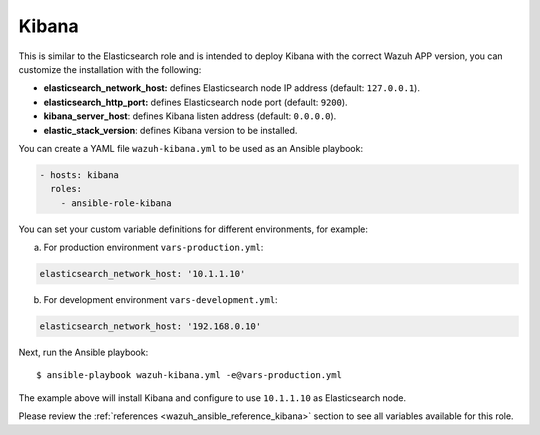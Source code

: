 .. Copyright (C) 2022 Wazuh, Inc.

.. _ansible-wazuh-kibana:

Kibana
--------------

This is similar to the Elasticsearch role and is intended to deploy Kibana with the correct Wazuh APP version, you can customize the installation with the following:

- **elasticsearch_network_host:** defines Elasticsearch node IP address (default: ``127.0.0.1``).
- **elasticsearch_http_port:** defines Elasticsearch node port (default: ``9200``).
- **kibana_server_host**: defines Kibana listen address (default: ``0.0.0.0``).
- **elastic_stack_version**: defines Kibana version to be installed.

You can create a YAML file ``wazuh-kibana.yml`` to be used as an Ansible playbook:

.. code-block:: yaml

  - hosts: kibana
    roles:
      - ansible-role-kibana

You can set your custom variable definitions for different environments, for example:

a. For production environment ``vars-production.yml``:

.. code-block:: yaml

    elasticsearch_network_host: '10.1.1.10'

b. For development environment ``vars-development.yml``:

.. code-block:: yaml

    elasticsearch_network_host: '192.168.0.10'

Next, run the Ansible playbook: ::

  $ ansible-playbook wazuh-kibana.yml -e@vars-production.yml

The example above will install Kibana and configure to use ``10.1.1.10`` as Elasticsearch node.

Please review the :ref:`references <wazuh_ansible_reference_kibana>` section to see all variables available for this role.
